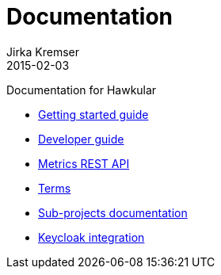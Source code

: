 = Documentation
Jirka Kremser
2015-02-03
:description: Documentation for Hawkular
:jbake-type: page
:jbake-status: published


Documentation for Hawkular

* link:user/getting-started.html[Getting started guide]
* link:dev/development.html[Developer guide]
* link:rest/rest-metrics.html[Metrics REST API]
* link:dev/terms.html[Terms]
* link:components/index.html[Sub-projects documentation]
* link:user/keycloak.html[Keycloak integration]
